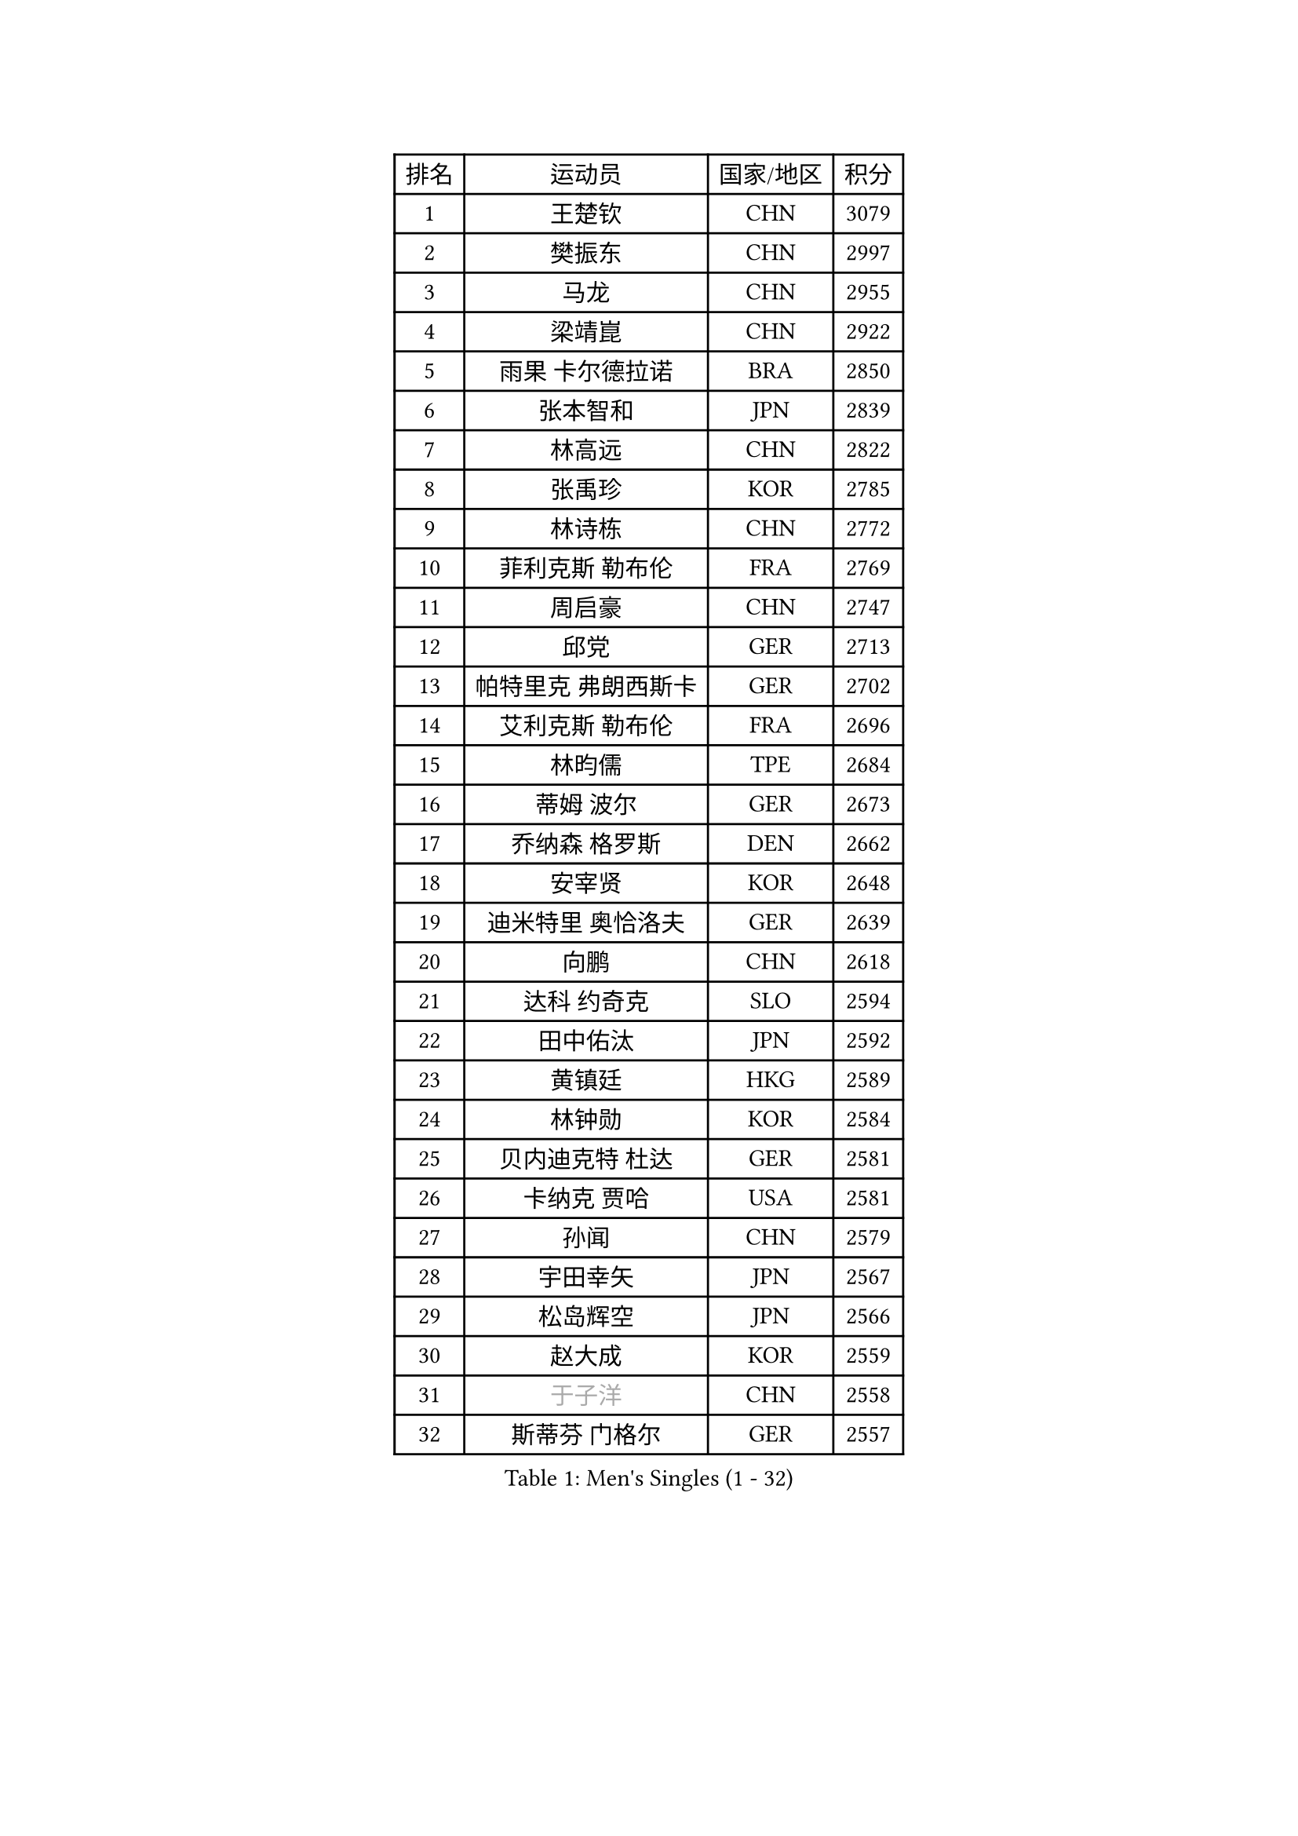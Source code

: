 
#set text(font: ("Courier New", "NSimSun"))
#figure(
  caption: "Men's Singles (1 - 32)",
    table(
      columns: 4,
      [排名], [运动员], [国家/地区], [积分],
      [1], [王楚钦], [CHN], [3079],
      [2], [樊振东], [CHN], [2997],
      [3], [马龙], [CHN], [2955],
      [4], [梁靖崑], [CHN], [2922],
      [5], [雨果 卡尔德拉诺], [BRA], [2850],
      [6], [张本智和], [JPN], [2839],
      [7], [林高远], [CHN], [2822],
      [8], [张禹珍], [KOR], [2785],
      [9], [林诗栋], [CHN], [2772],
      [10], [菲利克斯 勒布伦], [FRA], [2769],
      [11], [周启豪], [CHN], [2747],
      [12], [邱党], [GER], [2713],
      [13], [帕特里克 弗朗西斯卡], [GER], [2702],
      [14], [艾利克斯 勒布伦], [FRA], [2696],
      [15], [林昀儒], [TPE], [2684],
      [16], [蒂姆 波尔], [GER], [2673],
      [17], [乔纳森 格罗斯], [DEN], [2662],
      [18], [安宰贤], [KOR], [2648],
      [19], [迪米特里 奥恰洛夫], [GER], [2639],
      [20], [向鹏], [CHN], [2618],
      [21], [达科 约奇克], [SLO], [2594],
      [22], [田中佑汰], [JPN], [2592],
      [23], [黄镇廷], [HKG], [2589],
      [24], [林钟勋], [KOR], [2584],
      [25], [贝内迪克特 杜达], [GER], [2581],
      [26], [卡纳克 贾哈], [USA], [2581],
      [27], [孙闻], [CHN], [2579],
      [28], [宇田幸矢], [JPN], [2567],
      [29], [松岛辉空], [JPN], [2566],
      [30], [赵大成], [KOR], [2559],
      [31], [#text(gray, "于子洋")], [CHN], [2558],
      [32], [斯蒂芬 门格尔], [GER], [2557],
    )
  )#pagebreak()

#set text(font: ("Courier New", "NSimSun"))
#figure(
  caption: "Men's Singles (33 - 64)",
    table(
      columns: 4,
      [排名], [运动员], [国家/地区], [积分],
      [33], [篠塚大登], [JPN], [2556],
      [34], [刘丁硕], [CHN], [2555],
      [35], [基里尔 格拉西缅科], [KAZ], [2554],
      [36], [户上隼辅], [JPN], [2541],
      [37], [李尚洙], [KOR], [2539],
      [38], [托米斯拉夫 普卡], [CRO], [2534],
      [39], [梁俨苧], [CHN], [2531],
      [40], [马克斯 弗雷塔斯], [POR], [2526],
      [41], [薛飞], [CHN], [2526],
      [42], [庄智渊], [TPE], [2526],
      [43], [西蒙 高兹], [FRA], [2525],
      [44], [吉村真晴], [JPN], [2525],
      [45], [周恺], [CHN], [2519],
      [46], [马蒂亚斯 法尔克], [SWE], [2514],
      [47], [特鲁斯 莫雷加德], [SWE], [2512],
      [48], [安德烈 加奇尼], [CRO], [2508],
      [49], [徐瑛彬], [CHN], [2501],
      [50], [马金宝], [USA], [2498],
      [51], [诺沙迪 阿拉米扬], [IRI], [2482],
      [52], [赵子豪], [CHN], [2480],
      [53], [奥马尔 阿萨尔], [EGY], [2480],
      [54], [帕纳吉奥迪斯 吉奥尼斯], [GRE], [2471],
      [55], [高承睿], [TPE], [2470],
      [56], [WALTHER Ricardo], [GER], [2467],
      [57], [ROBLES Alvaro], [ESP], [2467],
      [58], [KOJIC Frane], [CRO], [2463],
      [59], [冯翊新], [TPE], [2455],
      [60], [上田仁], [JPN], [2453],
      [61], [奥维迪乌 伊奥内斯库], [ROU], [2451],
      [62], [PARK Gyuhyeon], [KOR], [2447],
      [63], [安东 卡尔伯格], [SWE], [2440],
      [64], [徐海东], [CHN], [2439],
    )
  )#pagebreak()

#set text(font: ("Courier New", "NSimSun"))
#figure(
  caption: "Men's Singles (65 - 96)",
    table(
      columns: 4,
      [排名], [运动员], [国家/地区], [积分],
      [65], [牛冠凯], [CHN], [2439],
      [66], [袁励岑], [CHN], [2435],
      [67], [CASSIN Alexandre], [FRA], [2434],
      [68], [卢文 菲鲁斯], [GER], [2428],
      [69], [#text(gray, "曹巍")], [CHN], [2426],
      [70], [夸德里 阿鲁纳], [NGR], [2423],
      [71], [#text(gray, "NOROOZI Afshin")], [IRI], [2420],
      [72], [塞德里克 纽廷克], [BEL], [2416],
      [73], [#text(gray, "木造勇人")], [JPN], [2413],
      [74], [曾蓓勋], [CHN], [2412],
      [75], [吉村和弘], [JPN], [2403],
      [76], [沙拉特 卡马尔 阿昌塔], [IND], [2399],
      [77], [REDZIMSKI Milosz], [POL], [2398],
      [78], [尼马 阿拉米安], [IRI], [2394],
      [79], [RANEFUR Elias], [SWE], [2392],
      [80], [陈垣宇], [CHN], [2390],
      [81], [MATSUDAIRA Kenji], [JPN], [2389],
      [82], [DORR Esteban], [FRA], [2389],
      [83], [雅克布 迪亚斯], [POL], [2385],
      [84], [克里斯坦 卡尔松], [SWE], [2384],
      [85], [ROLLAND Jules], [FRA], [2384],
      [86], [弗拉迪斯拉夫 乌尔苏], [MDA], [2384],
      [87], [#text(gray, "BRODD Viktor")], [SWE], [2383],
      [88], [吴晙诚], [KOR], [2378],
      [89], [朴康贤], [KOR], [2374],
      [90], [蒂亚戈 阿波罗尼亚], [POR], [2367],
      [91], [#text(gray, "神巧也")], [JPN], [2364],
      [92], [MUTTI Matteo], [ITA], [2364],
      [93], [#text(gray, "AN Ji Song")], [PRK], [2361],
      [94], [郭勇], [SGP], [2359],
      [95], [及川瑞基], [JPN], [2358],
      [96], [村松雄斗], [JPN], [2358],
    )
  )#pagebreak()

#set text(font: ("Courier New", "NSimSun"))
#figure(
  caption: "Men's Singles (97 - 128)",
    table(
      columns: 4,
      [排名], [运动员], [国家/地区], [积分],
      [97], [THAKKAR Manav Vikash], [IND], [2357],
      [98], [安德斯 林德], [DEN], [2353],
      [99], [CARVALHO Diogo], [POR], [2352],
      [100], [雅罗斯列夫 扎姆登科], [UKR], [2348],
      [101], [BARDET Lilian], [FRA], [2346],
      [102], [#text(gray, "HACHARD Antoine")], [FRA], [2346],
      [103], [利亚姆 皮切福德], [ENG], [2345],
      [104], [廖振珽], [TPE], [2343],
      [105], [IONESCU Eduard], [ROU], [2343],
      [106], [#text(gray, "PARK Chan-Hyeok")], [KOR], [2342],
      [107], [HUANG Yan-Cheng], [TPE], [2341],
      [108], [王臻], [CAN], [2337],
      [109], [赵胜敏], [KOR], [2336],
      [110], [ALLEGRO Martin], [BEL], [2336],
      [111], [汪洋], [SVK], [2335],
      [112], [黄友政], [CHN], [2331],
      [113], [艾曼纽 莱贝松], [FRA], [2331],
      [114], [SALIFOU Abdel-Kader], [BEN], [2330],
      [115], [MONTEIRO Joao], [POR], [2329],
      [116], [GNANASEKARAN Sathiyan], [IND], [2328],
      [117], [LAKATOS Tamas], [HUN], [2325],
      [118], [JANG Seongil], [KOR], [2323],
      [119], [MARTINKO Jiri], [CZE], [2322],
      [120], [#text(gray, "特里斯坦 弗洛雷")], [FRA], [2322],
      [121], [#text(gray, "SONE Kakeru")], [JPN], [2321],
      [122], [AKKUZU Can], [FRA], [2320],
      [123], [KIM Donghyun], [KOR], [2320],
      [124], [陈建安], [TPE], [2319],
      [125], [KOZUL Deni], [SLO], [2317],
      [126], [WOO Hyeonggyu], [KOR], [2314],
      [127], [吉山僚一], [JPN], [2312],
      [128], [温瑞博], [CHN], [2307],
    )
  )